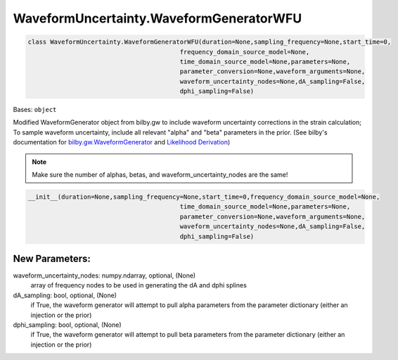 WaveformUncertainty.WaveformGeneratorWFU
========================================

.. code-block:: python

   class WaveformUncertainty.WaveformGeneratorWFU(duration=None,sampling_frequency=None,start_time=0,
                                            frequency_domain_source_model=None,
                                            time_domain_source_model=None,parameters=None,
                                            parameter_conversion=None,waveform_arguments=None,
                                            waveform_uncertainty_nodes=None,dA_sampling=False,
                                            dphi_sampling=False)

Bases: ``object``

Modified WaveformGenerator object from bilby.gw to include waveform uncertainty corrections in the strain calculation;
To sample waveform uncertainty, include all relevant "alpha" and "beta" parameters in the prior.
(See bilby's documentation for `bilby.gw.WaveformGenerator <https://lscsoft.docs.ligo.org/bilby/api/bilby.gw.waveform_generator.WaveformGenerator.html#bilby.gw.waveform_generator.WaveformGenerator>`_ and `Likelihood Derivation <https://waveformuncertainty.readthedocs.io/en/latest/Likelihood_Equation.html>`_) 

.. note::

  Make sure the number of alphas, betas, and waveform_uncertainty_nodes are the same!

.. code-block:: python

   __init__(duration=None,sampling_frequency=None,start_time=0,frequency_domain_source_model=None,
                                            time_domain_source_model=None,parameters=None,
                                            parameter_conversion=None,waveform_arguments=None,
                                            waveform_uncertainty_nodes=None,dA_sampling=False,
                                            dphi_sampling=False)

New Parameters:
---------------
waveform_uncertainty_nodes: numpy.ndarray, optional, (None)
    array of frequency nodes to be used in generating the dA and dphi splines
dA_sampling: bool, optional, (None)
    if True, the waveform generator will attempt to pull alpha parameters from the parameter dictionary (either an injection or the prior)
dphi_sampling: bool, optional, (None)
    if True, the waveform generator will attempt to pull beta parameters from the parameter dictionary (either an injection or the prior)
